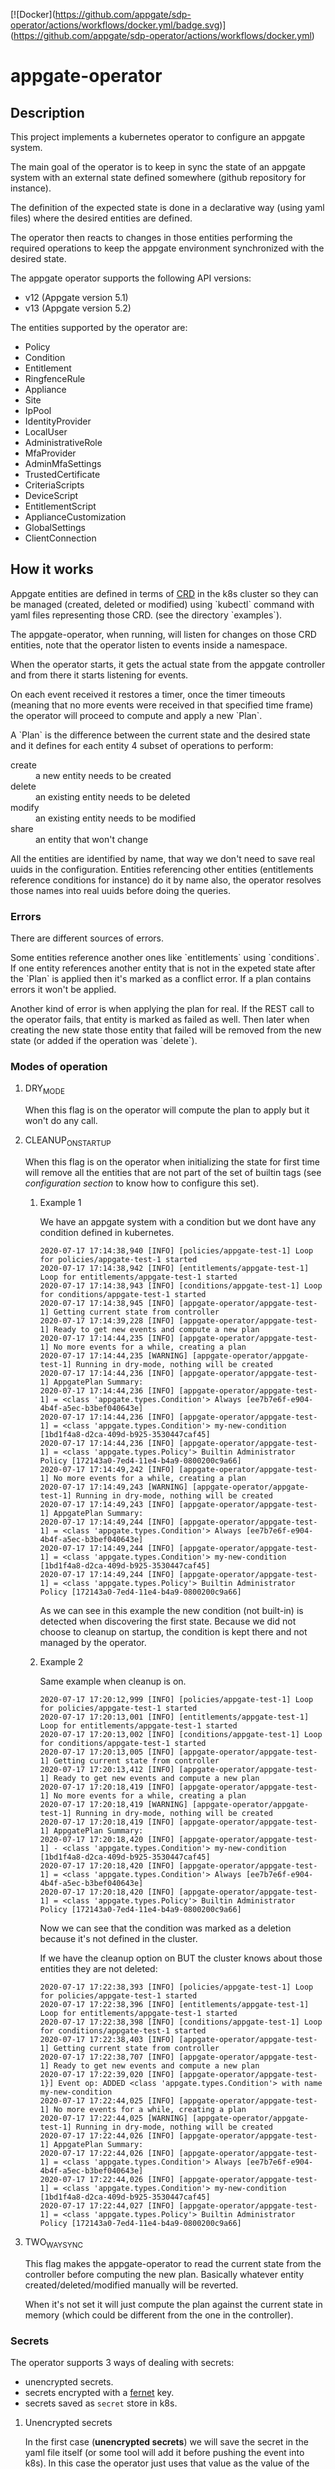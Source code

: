[![Docker](https://github.com/appgate/sdp-operator/actions/workflows/docker.yml/badge.svg)](https://github.com/appgate/sdp-operator/actions/workflows/docker.yml)

* appgate-operator

** Description
This project implements a kubernetes operator to configure an appgate system.

The main goal of the operator is to keep in sync the state of an appgate system
with an external state defined somewhere (github repository for instance).

The definition of the expected state is done in a declarative way (using yaml
files) where the desired entities are defined.

The operator then reacts to changes in those entities performing the required
operations to keep the appgate environment synchronized with the desired state.

The appgate operator supports the following API versions:

 - v12 (Appgate version 5.1)
 - v13 (Appgate version 5.2)

The entities supported by the operator are:

   - Policy
   - Condition
   - Entitlement
   - RingfenceRule
   - Appliance
   - Site
   - IpPool
   - IdentityProvider
   - LocalUser
   - AdministrativeRole
   - MfaProvider
   - AdminMfaSettings
   - TrustedCertificate
   - CriteriaScripts
   - DeviceScript
   - EntitlementScript
   - ApplianceCustomization
   - GlobalSettings
   - ClientConnection

** How it works
Appgate entities are defined in terms of [[https://kubernetes.io/docs/concepts/extend-kubernetes/api-extension/custom-resources/][CRD]] in the k8s cluster so they can be
managed (created, deleted or modified) using `kubectl` command with yaml files
representing those CRD. (see the directory `examples`).

The appgate-operator, when running, will listen for changes on those CRD entities,
note that the operator listen to events inside a namespace.

When the operator starts, it gets the actual state from the appgate controller
and from there it starts listening for events.

On each event received it restores a timer, once the timer timeouts (meaning
that no more events were received in that specified time frame) the operator
will proceed to compute and apply a new `Plan`.

A `Plan` is the difference between the current state and the desired state and
it defines for each entity 4 subset of operations to perform:

 - create :: a new entity needs to be created
 - delete :: an existing entity needs to be deleted
 - modify :: an existing entity needs to be modified
 - share :: an entity that won't change

All the entities are identified by name, that way we don't need to save real
uuids in the configuration. Entities referencing other entities (entitlements
reference conditions for instance) do it by name also, the operator resolves
those names into real uuids before doing the queries.

*** Errors 
There are different sources of errors.

Some entities reference another ones like `entitlements` using `conditions`. If
one entity references another entity that is not in the expeted state after the
`Plan` is applied then it's marked as a conflict error. If a plan contains
errors it won't be applied.

Another kind of error is when applying the plan for real. If the REST call to
the operator fails, that entity is marked as failed as well. Then later when
creating the new state those entity that failed will be removed from the new
state (or added if the operation was `delete`).

*** Modes of operation
**** DRY_MODE
When this flag is on the operator will compute the plan to apply but it won't do
any call.

**** CLEANUP_ON_STARTUP
When this flag is on the operator when initializing the state for first time
will remove all the entities that are not part of the set of builtin tags (see
[[*Configuration][configuration section]] to know how to configure this set).

***** Example 1
We have an appgate system with a condition but we dont have any condition
defined in kubernetes.

#+BEGIN_EXAMPLE 
  2020-07-17 17:14:38,940 [INFO] [policies/appgate-test-1] Loop for policies/appgate-test-1 started
  2020-07-17 17:14:38,942 [INFO] [entitlements/appgate-test-1] Loop for entitlements/appgate-test-1 started
  2020-07-17 17:14:38,943 [INFO] [conditions/appgate-test-1] Loop for conditions/appgate-test-1 started
  2020-07-17 17:14:38,945 [INFO] [appgate-operator/appgate-test-1] Getting current state from controller
  2020-07-17 17:14:39,228 [INFO] [appgate-operator/appgate-test-1] Ready to get new events and compute a new plan
  2020-07-17 17:14:44,235 [INFO] [appgate-operator/appgate-test-1] No more events for a while, creating a plan
  2020-07-17 17:14:44,235 [WARNING] [appgate-operator/appgate-test-1] Running in dry-mode, nothing will be created
  2020-07-17 17:14:44,236 [INFO] [appgate-operator/appgate-test-1] AppgatePlan Summary:
  2020-07-17 17:14:44,236 [INFO] [appgate-operator/appgate-test-1] = <class 'appgate.types.Condition'> Always [ee7b7e6f-e904-4b4f-a5ec-b3bef040643e]
  2020-07-17 17:14:44,236 [INFO] [appgate-operator/appgate-test-1] = <class 'appgate.types.Condition'> my-new-condition [1bd1f4a8-d2ca-409d-b925-3530447caf45]
  2020-07-17 17:14:44,236 [INFO] [appgate-operator/appgate-test-1] = <class 'appgate.types.Policy'> Builtin Administrator Policy [172143a0-7ed4-11e4-b4a9-0800200c9a66]
  2020-07-17 17:14:49,242 [INFO] [appgate-operator/appgate-test-1] No more events for a while, creating a plan
  2020-07-17 17:14:49,243 [WARNING] [appgate-operator/appgate-test-1] Running in dry-mode, nothing will be created
  2020-07-17 17:14:49,243 [INFO] [appgate-operator/appgate-test-1] AppgatePlan Summary:
  2020-07-17 17:14:49,244 [INFO] [appgate-operator/appgate-test-1] = <class 'appgate.types.Condition'> Always [ee7b7e6f-e904-4b4f-a5ec-b3bef040643e]
  2020-07-17 17:14:49,244 [INFO] [appgate-operator/appgate-test-1] = <class 'appgate.types.Condition'> my-new-condition [1bd1f4a8-d2ca-409d-b925-3530447caf45]
  2020-07-17 17:14:49,244 [INFO] [appgate-operator/appgate-test-1] = <class 'appgate.types.Policy'> Builtin Administrator Policy [172143a0-7ed4-11e4-b4a9-0800200c9a66]
#+END_EXAMPLE

As we can see in this example the new condition (not built-in) is detected when
discovering the first state. Because we did not choose to cleanup on startup,
the condition is kept there and not managed by the operator.

***** Example 2
Same example when cleanup is on.

#+BEGIN_EXAMPLE 
  2020-07-17 17:20:12,999 [INFO] [policies/appgate-test-1] Loop for policies/appgate-test-1 started
  2020-07-17 17:20:13,001 [INFO] [entitlements/appgate-test-1] Loop for entitlements/appgate-test-1 started
  2020-07-17 17:20:13,002 [INFO] [conditions/appgate-test-1] Loop for conditions/appgate-test-1 started
  2020-07-17 17:20:13,005 [INFO] [appgate-operator/appgate-test-1] Getting current state from controller
  2020-07-17 17:20:13,412 [INFO] [appgate-operator/appgate-test-1] Ready to get new events and compute a new plan
  2020-07-17 17:20:18,419 [INFO] [appgate-operator/appgate-test-1] No more events for a while, creating a plan
  2020-07-17 17:20:18,419 [WARNING] [appgate-operator/appgate-test-1] Running in dry-mode, nothing will be created
  2020-07-17 17:20:18,419 [INFO] [appgate-operator/appgate-test-1] AppgatePlan Summary:
  2020-07-17 17:20:18,420 [INFO] [appgate-operator/appgate-test-1] - <class 'appgate.types.Condition'> my-new-condition [1bd1f4a8-d2ca-409d-b925-3530447caf45]
  2020-07-17 17:20:18,420 [INFO] [appgate-operator/appgate-test-1] = <class 'appgate.types.Condition'> Always [ee7b7e6f-e904-4b4f-a5ec-b3bef040643e]
  2020-07-17 17:20:18,420 [INFO] [appgate-operator/appgate-test-1] = <class 'appgate.types.Policy'> Builtin Administrator Policy [172143a0-7ed4-11e4-b4a9-0800200c9a66]
#+END_EXAMPLE

Now we can see that the condition was marked as a deletion because it's not defined in the cluster.

If we have the cleanup option on BUT the cluster knows about those entities they are not deleted:

#+BEGIN_EXAMPLE
  2020-07-17 17:22:38,393 [INFO] [policies/appgate-test-1] Loop for policies/appgate-test-1 started
  2020-07-17 17:22:38,396 [INFO] [entitlements/appgate-test-1] Loop for entitlements/appgate-test-1 started
  2020-07-17 17:22:38,398 [INFO] [conditions/appgate-test-1] Loop for conditions/appgate-test-1 started
  2020-07-17 17:22:38,403 [INFO] [appgate-operator/appgate-test-1] Getting current state from controller
  2020-07-17 17:22:38,707 [INFO] [appgate-operator/appgate-test-1] Ready to get new events and compute a new plan
  2020-07-17 17:22:39,020 [INFO] [appgate-operator/appgate-test-1}] Event op: ADDED <class 'appgate.types.Condition'> with name my-new-condition
  2020-07-17 17:22:44,025 [INFO] [appgate-operator/appgate-test-1] No more events for a while, creating a plan
  2020-07-17 17:22:44,025 [WARNING] [appgate-operator/appgate-test-1] Running in dry-mode, nothing will be created
  2020-07-17 17:22:44,026 [INFO] [appgate-operator/appgate-test-1] AppgatePlan Summary:
  2020-07-17 17:22:44,026 [INFO] [appgate-operator/appgate-test-1] = <class 'appgate.types.Condition'> Always [ee7b7e6f-e904-4b4f-a5ec-b3bef040643e]
  2020-07-17 17:22:44,026 [INFO] [appgate-operator/appgate-test-1] = <class 'appgate.types.Condition'> my-new-condition [1bd1f4a8-d2ca-409d-b925-3530447caf45]
  2020-07-17 17:22:44,027 [INFO] [appgate-operator/appgate-test-1] = <class 'appgate.types.Policy'> Builtin Administrator Policy [172143a0-7ed4-11e4-b4a9-0800200c9a66]
#+END_EXAMPLE

**** TWO_WAY_SYNC
This flag makes the appgate-operator to read the current state from the
controller before computing the new plan. Basically whatever entity
created/deleted/modified manually will be reverted.

When it's not set it will just compute the plan against the current state in
memory (which could be different from the one in the controller).

*** Secrets
The operator supports 3 ways of dealing with secrets:
 - unencrypted secrets.
 - secrets encrypted with a [[https://cryptography.io/en/latest/fernet/][fernet]] key.
 - secrets saved as =secret= store in k8s.

**** Unencrypted secrets
In the first case (*unencrypted secrets*) we will save the secret in the yaml
file itself (or some tool will add it before pushing the event into k8s). In
this case the operator just uses that value as the value of the secrets field.

**** Encrypted secrets
We can also save an encrypted secret in the yaml file defining the entity, in
this case we need to provide a fermet key value in the environment variable
~APPGATE_OPERATOR_FERNET_KEY~ and the operator will decrypt the contents of the
value before using it.

In order to generate a new fernet key we can run:
#+begin_src shell
  python3 -c 'from cryptography.fernet import Fernet;print(Fernet.generate_key().decode())'
#+end_src

In order to generate a secret with the new key we can do something like this:
#+begin_src shell
  SECRET='my-secret' KEY='dFVzzjKCa9mWbeig8dprliGLCXwnwE5Fbycz4Xe2ptk=' python3.9 -c 'from cryptography.fernet import Fernet;import os;print(Fernet(os.getenv("KEY")).encrypt(bytes(os.getenv("SECRET").encode())))'
#+end_src

Now it's safe to store the secrets in github.

If the variable ~APPGATE_OPERATOR_FERNET_KEY~ is set and the value of the secret
is a string then the operator will use the key to decrypt the secret.

**** k8s secret store
We can also use k8s the secrets store mechanism to save the secrets and reference
them in the yaml file. In this case we just set the value of the field with the
secret to a dictionary like this

#+begin_example
  type: k8s/secret
  password: my-secret
#+end_example

*** bytes
Some fields require bytes as a value (contents from a file for example) encoded
in base64. For now we only support the value encoded as base64 directly in the
yaml file.

** Building
The appgate-operator is provided as a docker image tagged with the appgate API
version. For example:

 - appgate-operator:v12
 - appgate-operator:v13

Each image uses that specific API version by default but contains the specs for
all the API versions supported.

To build the images we use a docker image as a builder with all the dependencies
needed.

In order to create the images run (~make docker-build-image is only needed if we
don't have yet the builder image or if we have changed any dependency):

#+BEGIN_SRC shell
  make docker-build-image && make docker-images
#+END_SRC

To push the images into a registry just run:

#+BEGIN_SRC shell
  for tag in v12 v13; do
      docker tag appgate-operator:${tag} user/appgate-operator:${tag} && \
	  docker push user/appgate-operator:${tag}
  done
#+END_SRC

** Configuration
The appgate-operator gets its configuration from environment variables (normally
specified in the pod yaml file).

Before deploying it MUST define these env variables:

 - APPGATE_OPERATOR_NAMESPACE :: the namespace the appgate-operator will watch
   events for.
 - APPGATE_OPERATOR_HOST :: the controller host the appgate-operator will be
   operating on.
 - APPGATE_OPERATOR_USER :: the user used to authenticate the REST calls to the
   controller.
 - APPGATE_OPERATOR_PASSWORD :: the password used to authenticate the REST calls
   to the controller.

Optional environment variables that the operator uses:
 - APPGATE_OPERATOR_TIMEOUT :: Time without activity after which the appgate
   operator will try to apply changes received into a plan. Every time a new
   event is received this timer is reset to 0 again.
 - APPGATE_OPERATOR_DRY_RUN :: When set to 1 the operator will run in dry run
   mode. In this mode the operator will log all the actions but it won't perform
   any real action (delete, create or modify) in the conrtoller. Default value
   is 1.
 - APPGATE_OPERATOR_CLEANUP :: When set to 1 the operator will try to set the
   controller into the same state as the configuration. When set to 0 it won't
   try to delete the entities that are already defined in a controller. Default
   value is 1.
 - APPGATE_OPERATOR_TWO_WAY_SYNC :: When set to 1 it will read the current
   configuration from the controller just before computing the new plan. This
   basically means that whatever has been added / modified / deleted using the
   ui and not in the state represented in github will be discarded. Default
   value is 1.
 - APPGATE_OPERATOR_SPEC_DIRECTORY :: Directory where to look for the open api
   specification. By default each image version will default to a specific open
   api specification version. For example the image =appgate-operator:v12= will
   use *v12* as default open api specification version. This environment
   variable is normally not needed, if you want to use another version it's
   better to use the image created for that version instead..
 - APPGATE_OPERATOR_FERNET_KEY :: FERNET key used to encrypt secrets when this
   secrets mode is used.
 - APPGATE_OPERATOR_CONFIG_MAP :: k8s config-map used to store metadata related
   to entities used when comparing entitied with secrets. Default value is the
   ~APPGATE_OPERATOR_HOST~.
 - APPGATE_OPERATOR_SSL_NO_VERIFY :: When set to 1 the operator won't verify the
   validity of the SSL cerficate. Use this if you have a self signed
   certificate. Not recommended on production. Default value is 0.
 - APPGATE_OPERATOR_CACERT :: Base64 encoded CA certificate used by controllers
   in the appgate system. The certifacate must be base64 encoded in one
   line. Example:
 : cat cert.ca | base64 -w0
      
*** Configuration when runinng the operator locally
In the case we run it locally for testing we only need to export those
environment variables before launching the process.

*** Configuration when running the operator incluster mode (inside k8s)
In this case the pod specification will get `APPGATE_OPERATOR_USER` and
`APPGATE_OPERATOR_PASSWORD` from a k8s Secret entry (see file
~manifests/01-secrets.yaml~).

The rest of environment variables are taken from a ConfigMap k8s entry (see
~manifests/01-config.yaml~).

** Testing locally against a k8s cluster
To test it follow these steps:

 - Create or get the =appgate-operator= image we want to use
 
 - Create a k8s cluster (and get the credentials)

 - Create some aliases
#+begin_src shell
  export API_VER=v13  # Use v12 to deploy for v12
  export APPGATE_NS=appgate-test
  export APPGATE_OPERATOR_PASSWORD='PASSWORD'
  export APPGATE_OPERATOR_USER='USER'
  export APPGATE_OPERATOR_HOST='https://controllerurl:444'
  alias appgate-operator="python3.9 -m appgate -l INFO"
  alias k="kubectl -n $APPGATE_NS"
  appgate-operator api-info  # This will show us info about the API we are gonna use
#+end_src

 - Create the namespace
#+BEGIN_SRC shell
  kubectl create namespace $APPGATE_NS
#+END_SRC

 - Create the CRDs
Now we will dump the CRD definition from the open api specficiation and we will
add it into the k8s cluster:
#+BEGIN_SRC shell
  appgate-operator dump-crd --spec-directory api_specs/${API_VER} --stdout > 00-appgate-test-crd-${API_VER}.yaml
  kubectl create -f 00-appgate-test-crd-v13.yaml
#+END_SRC

 - Create the configuration/secrets
We will create now the configuration needed to run the operator against our
appgate environment. We need to edit the files and set the values needed for our
environment. We will save 
#+BEGIN_SRC shell
  k create -f manifests/01-config.yaml
  k create -f manifests/01-secrets.yaml
#+END_SRC

 - Add permissions to get/watch/list the CRD entities in appgate-operator
#+BEGIN_SRC shell
  k create -f manifests/01-role.yaml
#+END_SRC

 - Start the operator
#+BEGIN_SRC shell
  appgate-operator run --namespace $APPGATE_NS
#+END_SRC

 - Create the entities in k8s
#+BEGIN_SRC shell
  for example in examples/v13/*; do
      k create -f $example
  done
#+END_SRC

Now the operator should get the new events and reacto to them.

** Deploying the operator on a cluster
To deploy on a real k8s cluster follow these steps:

To deploy the operator inside the k8s cluster we need to follow almost the same
steps as before. The only difference is that now we will create a deployment for
the operator and it will run inside the cluster.

To achieve this replace the step where we were running the operator with this
command to create the deployment.

#+BEGIN_SRC shell
  k create -f manifests/02-appgate-operator.yaml
#+END_SRC

** Deploying the operator with argocd
In this setup we will use argocd to keep track of changes in a github repository
containing the desired state of the appgate environment.

We will use the push mode in argocd (someone or something needs to tell argocd
to sync when changes are done) but it's easy to change it to let argocd to pull
the repository to apply automatically changes (not recommended though).

*** Create cluster or use a cluster we already have.
The easies way of creating a cluster to start with is to use GCP. See GCP
documentation.

*** Install argocd in our cluster
This process is well explained in the argo web but let's summarized it:

#+BEGIN_SRC shell
  # Create a role binding allowing to user to do stuff
  kubectl create clusterrolebinding cluster-admin-binding \
	  --clusterrole=cluster-admin --user="$(gcloud config get-value account)"

  # Create a new namespace to deploy the argocd stuff
  kubectl create namespace argocd

  # Install argocd in our cluster
  kubectl apply -n argocd \
	  -f https://raw.githubusercontent.com/argoproj/argo-cd/stable/manifests/install.yaml

  # Optional. Open the web ui to the exterior.
  kubectl patch svc argocd-server -n argocd -p '{"spec": {"type": "LoadBalancer"}}'
  ARGOCD_IP=$(kubectl get services -n argocd|awk '$2 ~ /LoadBalancer/ {print($4)}')

  # Get the password of our new argocd instace
  ARGOCD_PWD=$(kubectl get pods -n argocd|awk '$1 ~ /argocd-server/ {print($1)}')

  # Login into argocd
  argocd login $ARGOCD_IP
  
  # Change password, current password is in $ARGOCD_PWD
  argocd account update-password
#+END_SRC

*** Prepare appgate-operator
In this step we need to do basically the same we did when we configured the appgate for testing [[*Testing locally against a k8s cluster][locally]].
 - We will create first a new namespace in our cluster.
 - Then we will register the CRD data in k8s.
 - Finally we create the role allowing our pod to listen new events from the new
   CRD data.

#+BEGIN_SRC shell
  API_VER=v13  # Use v12 to deploy for v12
  APPGATE_NS=appgate-test
  alias k="kubectl -n ${APPGATE_NS}"
  alias appgate-operator="docker run --rm -v $HOME/.kube:/root/.kube appgate-operator:${API_VER}"
  kubectl create namespace ${APPGATE_NS}
  appgate-operator dump-crd -spec-directory api_specs/${API_VER} --stdout > 00-appgate-test-crd-${API_VER}.yaml
  kubectl create -f 00-appgate-test-crd-${API_VER}.yaml
  k create -f manifests/01-role.yaml
#+END_SRC
  
We need now to prepare the secrets in the namespace to be there ready for when
the deployment is done. If you have an automated way of dealing with secrets you
can omit this step.

The registry entry is only needed if we deploy the operator from a private
registry (we only have it in a private one right now). If it's coming from a
public one it's not needed and the deployment should be changed not to use the
credentials from here (see the k8s [[https://kubernetes.io/docs/tasks/configure-pod-container/pull-image-private-registry/][documentation]] for more details).

#+BEGIN_SRC shell
  # Only needed if you use a private docker repository
  kubectl create -f manifests/01-registry.yaml
  kubectl create -f manifests/01-secrets.yaml
#+END_SRC

*** Github preparations
Now we need to tell argocd about our application (the one containing all the
entities that we want to keep in sync via the appgate-operator).

In case your github repository is a private one you will need to do some extra
steps to make it available in gocd:

1. Create a new deployment key in the github's project.
2. Add the private part of the key in argocd (see argocd documentation).
   
*** Register the application in argocd
Now that we have everything ready we can create our new application in argocd.

Using the previous ssh key we added in argocd create a new application that
points to our repository in github and configure it to be deployed in the same
namespace we created when preparing the appgate-operator.

Set the sync mode to manual.

Once this is done we will see the new application appearing in the argocd web
ui. It says it's out of sync since we specified manual synchronization.

*** Environment preparations
At this point everything is ready to be executed but our environment needs to be
accessible from the nodes conforming the k8s cluster. Do whatever is needed in
your environment to make sure the k8s nodes can reach your controller for
instance in AWS we just need to add the public ip of the k8s nodes into the
security group used by the controller.

*** Syncing our application
Right now we have the application created in argocd pointing to the github
repository. That repository should contain a directory called ~appgate-test-1~
with the following files:

 - ~appgate-test-1/02-appgate-operator.yaml~ :: Deployment file.
 - ~appgate-test-1/01-config.yaml~ :: File with the configuration of
      appgate-operator.
 - ~appgate-test-1/entities.yaml~ :: File with the entities we want to have.

We don't need to have all the entities in one yaml file, we can have one file
per entity or one file per entity type, argocd will take care of syncing the CRD
objects created by the contents of those files.

Once all that is ready we can just press `sync` in the argocd web ui. If
everything works as expected argocd will create the new appgate-operator
deployment with the configuration and the entities specified.

*** Checking that it worked
We can see the logs of the pod created to run the appgate-operator in the argocd
web ui (we can see also the specs of all the objects synchronized).

If we prefer we can see the logs from the k8s cluster using `kubectl`:

#+BEGIN_SRC shell
  k get deployments # list the deployments
  k get pods # get all the pods, one of those is our appgate-operator
  k logs $(k get pods | awk '$3 ~ /Running/ {print($1)}') -f # see the logs
#+END_SRC

We can also see the current config and current secrets:
#+BEGIN_SRC shell
  k get config appgate-operator-conf -o yaml
  k get secret appgate-operator-secrets -o yaml
#+END_SRC

Or even the entities registered in the cluster (it should be the same as we have
in the git repository at this moment):

#+BEGIN_SRC shell
  k get policies
  k get entitlements
  k get conditions
#+END_SRC

*** Updating image
If we have a new image for the appgate-operator we want to deploy we can just
delete the current pod (using the argocd web ui or the kubectl command):

#+BEGIN_SRC shell
  k delete pod $(k get pods | awk '$3 ~ /Running/ {print($1)}')
  k logs $(k get pods | awk '$3 ~ /Running/ {print($1)}') -f
#+END_SRC

Since our operator runs as a deployment with replica 1, k8s will create a new
one pulling the new image from the docker registry.

*** Changing configuration manually
When synced for first time argocd will create the configmap with the
configuration used by the appgate-operator. It runs by default in dry-mode so it
would not do anything at this point (just printing the plan apply).

If we want to make it operate in normal mode we can just change the
configuration in the github repo, merge it and click sync again (the gitops
thing).

But we can also do it manually from argocd:

1. In the application view click the box representing the configmap.
2. There click edit and change the dry-run variable to "0"

At this point if you look into the configuration using kubectl you will see that
the value has changed:

#+BEGIN_SRC shell
  k get configmap appgate-operator-conf -o json|jq '.data["appgate-operator-dry-run"]'
#+END_SRC

Now we can just delete the pod again and a new one (using the new config) will
be deployed.

#+BEGIN_SRC shell
  k delete pod $(k get pods | awk '$3 ~ /Running/ {print($1)}')
#+END_SRC

*** Debugging
We can get the status of the operator like this:
#+BEGIN_SRC shell
  k describe appgate-operator
#+END_SRC

We can get the logs of the operator like this:
#+BEGIN_SRC shell
  k logs appgate-operator
#+END_SRC

** Dump current entities in an environment
To get the current entities from an existing environment we can call the
appgate-operator from the cli like this:

#+BEGIN_SRC shell
  appgate-operator dump-entities
#+END_SRC

That command will generate a new directory (with the current date as name)
containing all the entities discovered in the system:

#+BEGIN_EXAMPLE
  atuin ⊢ ls 2020-07-31
  administrativerole.yaml  appliance.yaml         condition.yaml        entitlement.yaml     identityprovider.yaml  localuser.yaml    policy.yaml         site.yaml
  adminmfasettings.yaml    clientconnection.yaml  criteriascripts.yaml  globalsettings.yaml  ippool.yaml            mfaprovider.yaml  ringfencerule.yaml
#+END_EXAMPLE

#+BEGIN_EXAMPLE
atuin ⊢ cat 2020-07-31/conditions.yaml
apiVersion: beta.appgate.com/v1
kind: CONDITION
metadata:
  name: my-new-condition
spec:
  expression: ' var result = false; /*password*/ if (claims.user.hasPassword(''test'',
    60)) { return true; } /*end password*/ return result; '
  id: 5283e6a7-7732-4260-a195-831f3e5ab6a5
  name: my-new-condition
  remedyMethods: []
  repeatSchedules:
  - '13:32'
  - 1h
  tags:
  - api-created
  - k8s
  - automated
---
apiVersion: beta.appgate.com/v1
kind: CONDITION
metadata:
  name: Always
spec:
  expression: return true;
  id: ee7b7e6f-e904-4b4f-a5ec-b3bef040643e
  name: Always
  notes: Condition for built-in usage.
  remedyMethods: []
  repeatSchedules: []
  tags:
  - builtin
---
#+END_EXAMPLE


